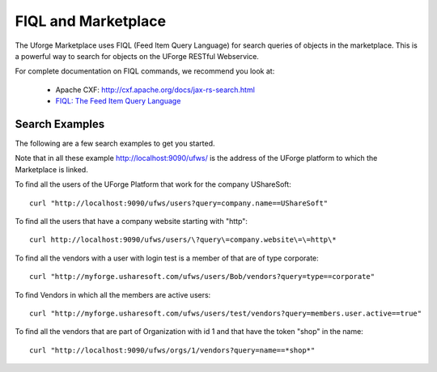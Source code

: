 .. Copyright (c) 2007-2016 UShareSoft, All rights reserved

.. _fiql-search:

FIQL and Marketplace
--------------------

The Uforge Marketplace uses FIQL (Feed Item Query Language) for search queries of objects in the marketplace. This is a powerful way to search for objects on the UForge RESTful Webservice.

For complete documentation on FIQL commands, we recommend you look at:

	* Apache CXF: `http://cxf.apache.org/docs/jax-rs-search.html <http://cxf.apache.org/docs/jax-rs-search.html>`_
	* `FIQL: The Feed Item Query Language <https://tools.ietf.org/html/draft-nottingham-atompub-fiql-00#section-4>`_

Search Examples
~~~~~~~~~~~~~~~

The following are a few search examples to get you started.

Note that in all these example http://localhost:9090/ufws/ is the address of the UForge platform to which the Marketplace is linked.

To find all the users of the UForge Platform that work for the company UShareSoft::

	curl "http://localhost:9090/ufws/users?query=company.name==UShareSoft"

To find all the users that have a company website starting with "http"::

	curl http://localhost:9090/ufws/users/\?query\=company.website\=\=http\*

To find all the vendors with a user with login test is a member of that are of type corporate::

	curl "http://myforge.usharesoft.com/ufws/users/Bob/vendors?query=type==corporate"

To find Vendors in which all the members are active users::

	curl "http://myforge.usharesoft.com/ufws/users/test/vendors?query=members.user.active==true"

To find all the vendors that are part of Organization with id 1 and that have the token "shop" in the name::

	curl "http://localhost:9090/ufws/orgs/1/vendors?query=name==*shop*"

